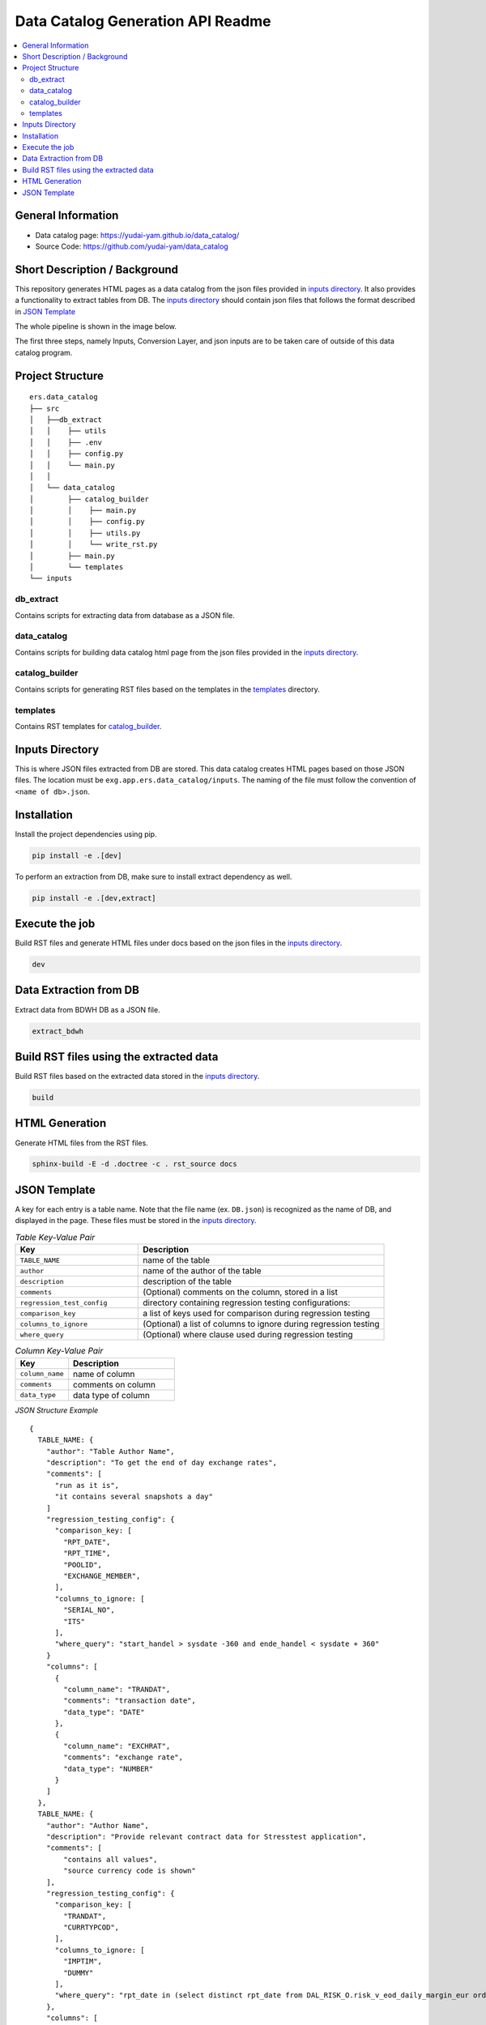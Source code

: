Data Catalog Generation API Readme
========================

.. contents:: :local:

General Information
-------------------
- Data catalog page: https://yudai-yam.github.io/data_catalog/
- Source Code: https://github.com/yudai-yam/data_catalog

Short Description / Background
------------------------------
This repository generates HTML pages as a data catalog from the json files provided in `inputs directory`_.
It also provides a functionality to extract tables from DB.
The `inputs directory`_ should contain json files that follows the format described in `JSON Template`_

The whole pipeline is shown in the image below.

.. image:: pipeline.png
    :width: 800

The first three steps, namely Inputs, Conversion Layer, and json inputs are to be taken care of outside of
this data catalog program.

Project Structure
-----------------

::

    ers.data_catalog
    ├── src
    │   ├──db_extract
    │   │    ├── utils
    │   │    ├── .env
    │   │    ├── config.py
    │   │    └── main.py
    │   │
    │   └── data_catalog
    │        ├── catalog_builder
    │        │    ├── main.py
    │        │    ├── config.py
    │        │    ├── utils.py
    │        │    └── write_rst.py
    │        ├── main.py
    │        └── templates
    └── inputs


db_extract
^^^^^^^^^^^^
Contains scripts for extracting data from database as a JSON file.

data_catalog
^^^^^^^^^^^^
Contains scripts for building data catalog html page from the json files provided in the `inputs directory`_.

catalog_builder
^^^^^^^^^^^^^^^
Contains scripts for generating RST files based on the templates in the `templates`_ directory.

templates
^^^^^^^^^
Contains RST templates for `catalog_builder`_.


Inputs Directory
----------------
This is where JSON files extracted from DB are stored.
This data catalog creates HTML pages based on those JSON files.
The location must be ``exg.app.ers.data_catalog/inputs``.
The naming of the file must follow the convention of ``<name of db>.json``.

Installation
------------
Install the project dependencies using pip.

.. code-block::

    pip install -e .[dev]


To perform an extraction from DB, make sure to install extract dependency as well.

.. code-block::

    pip install -e .[dev,extract]

Execute the job
------------
Build RST files and generate HTML files under docs based on the json files in the `inputs directory`_.

.. code-block::

    dev

Data Extraction from DB
------------
Extract data from BDWH DB as a JSON file.

.. code-block::

    extract_bdwh

Build RST files using the extracted data
------------
Build RST files based on the extracted data stored in the `inputs directory`_.

.. code-block::

    build

HTML Generation
------------
Generate HTML files from the RST files.

.. code-block::

    sphinx-build -E -d .doctree -c . rst_source docs


JSON Template
-------------
A key for each entry is a table name. Note that the file name
(ex. ``DB.json``) is recognized as the name of DB, and displayed in the page.
These files must be stored in the `inputs directory`_.


.. list-table:: *Table Key-Value Pair*
   :widths: 25 50
   :header-rows: 1

   * - Key
     - Description
   * - ``TABLE_NAME``
     - name of the table
   * - ``author``
     - name of the author of the table
   * - ``description``
     - description of the table
   * - ``comments``
     - (Optional) comments on the column, stored in a list
   * - ``regression_test_config``
     - directory containing regression testing configurations:
   * - ``comparison_key``
     - a list of keys used for comparison during regression testing
   * - ``columns_to_ignore``
     - (Optional) a list of columns to ignore during regression testing
   * - ``where_query``
     - (Optional) where clause used during regression testing


.. list-table:: *Column Key-Value Pair*
   :widths: 25 50
   :header-rows: 1

   * - Key
     - Description
   * - ``column_name``
     - name of column
   * - ``comments``
     - comments on column
   * - ``data_type``
     - data type of column


*JSON Structure Example*
::


    {
      TABLE_NAME: {
        "author": "Table Author Name",
        "description": "To get the end of day exchange rates",
        "comments": [
          "run as it is",
          "it contains several snapshots a day"
        ]
        "regression_testing_config": {
          "comparison_key: [
            "RPT_DATE",
            "RPT_TIME",
            "POOLID",
            "EXCHANGE_MEMBER",
          ],
          "columns_to_ignore: [
            "SERIAL_NO",
            "ITS"
          ],
          "where_query": "start_handel > sysdate -360 and ende_handel < sysdate + 360"
        }
        "columns": [
          {
            "column_name": "TRANDAT",
            "comments": "transaction date",
            "data_type": "DATE"
          },
          {
            "column_name": "EXCHRAT",
            "comments": "exchange rate",
            "data_type": "NUMBER"
          }
        ]
      },
      TABLE_NAME: {
        "author": "Author Name",
        "description": "Provide relevant contract data for Stresstest application",
        "comments": [
            "contains all values",
            "source currency code is shown"
        ],
        "regression_testing_config": {
          "comparison_key: [
            "TRANDAT",
            "CURRTYPCOD",
          ],
          "columns_to_ignore: [
            "IMPTIM",
            "DUMMY"
          ],
          "where_query": "rpt_date in (select distinct rpt_date from DAL_RISK_O.risk_v_eod_daily_margin_eur order by rpt_date desc fetch first 5 rows only)"
        },
        "columns": [
          {
            "column_name": "CURRTYPCOD",
            "comments": "source currency code",
            "data_type": "VARCHAR2"
          }
          {
            "column_name": "HAIRCUTPCNT",
            "comments": "conversion factor to convert target currency from source currency",
            "data_type": "NUMBER"
          }
        ]
      },
    }
